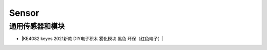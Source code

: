 =======
Sensor
=======

通用传感器和模块
================


* |KE4082 keyes 2021新款 DIY电子积木 雾化模块 黑色 环保（红色端子）|

.. |KE4082 keyes 2021新款 DIY电子积木 雾化模块 黑色 环保（红色端子）| raw:: html

  <a href="https://www.keyesrobot.cn/projects/KE4082" target="_blank">KE4082 keyes 2021新款 DIY电子积木 雾化模块 黑色 环保（红色端子）</a>

